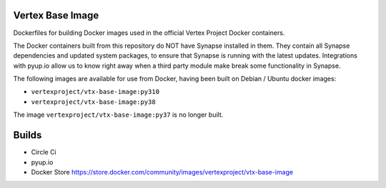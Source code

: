 Vertex Base Image
-----------------

Dockerfiles for building Docker images used in the official Vertex Project Docker containers.

The Docker containers built from this repository do NOT have Synapse installed in them.  They contain all Synapse
dependencies and updated system packages, to ensure that Synapse is running with the latest updates.  Integrations with
pyup.io allow us to know right away when a third party module make break some functionality in Synapse.

The following images are available for use from Docker, having been built on Debian / Ubuntu docker images:

- ``vertexproject/vtx-base-image:py310``
- ``vertexproject/vtx-base-image:py38``

The image ``vertexproject/vtx-base-image:py37`` is no longer built.

Builds
------

- Circle Ci |circleci|_
- pyup.io |pyupio|_
- Docker Store https://store.docker.com/community/images/vertexproject/vtx-base-image

.. |circleci| image:: https://circleci.com/gh/vertexproject/vtx-base-image/tree/master.svg?style=svg
.. _circleci: https://circleci.com/gh/vertexproject/vtx-base-image/tree/master

.. |pyupio| image:: https://pyup.io/repos/github/vertexproject/vtx-base-image/shield.svg
.. _pyupio: https://pyup.io/repos/github/vertexproject/vtx-base-image/
